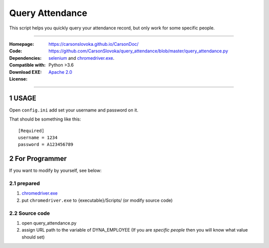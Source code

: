 ==========================================================
Query Attendance
==========================================================

.. sectnum::

This script helps you quickly query your attendance record, but only work for some specific people.

----

:Homepage: https://carsonslovoka.github.io/CarsonDoc/
:Code: https://github.com/CarsonSlovoka/query_attendance/blob/master/query_attendance.py
:Dependencies: `selenium`_ and `chromedriver.exe`_.
:Compatible with: Python >3.6
:Download EXE:
:License: `Apache 2.0`_

----

USAGE
================

Open ``config.ini`` add set your username and password on it.

That should be something like this::

    [Required]
    username = 1234
    password = A123456789


For Programmer
================

If you want to modify by yourself, see below:


prepared
---------------

1.  `chromedriver.exe <https://chromedriver.chromium.org/downloads>`_
#. put ``chromedriver.exe`` to {executable}/Scripts/  (or modify source code)

Source code
---------------

1. open query_attendance.py 
#. assign URL path to the variable of DYNA_EMPLOYEE (If you are `specific people` then you will know what value should set)



.. _`chromedriver.exe`: https://chromedriver.chromium.org/downloads
.. _`selenium`: https://pypi.org/project/selenium/
.. _`Apache 2.0`: https://github.com/CarsonSlovoka/query_attendance/blob/master/LICENSE